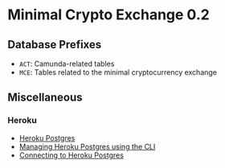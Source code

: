 * Minimal Crypto Exchange 0.2

** Database Prefixes

   * ~ACT~: Camunda-related tables
   * ~MCE~: Tables related to the minimal cryptocurrency exchange
  
** Miscellaneous

*** Heroku

    * [[https://devcenter.heroku.com/articles/heroku-postgresql][Heroku Postgres]]
    * [[https://devcenter.heroku.com/articles/managing-heroku-postgres-using-cli][Managing Heroku Postgres using the CLI]]
    * [[https://devcenter.heroku.com/articles/connecting-heroku-postgres][Connecting to Heroku Postgres]]
